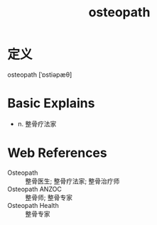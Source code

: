#+title: osteopath
#+roam_tags:英语单词

* 定义
  
osteopath [ˈɒstiəpæθ]

* Basic Explains
- n. 整骨疗法家

* Web References
- Osteopath :: 整骨医生; 整骨疗法家; 整骨治疗师
- Osteopath ANZOC :: 整骨师; 整骨专家
- Osteopath Health :: 整骨专家
